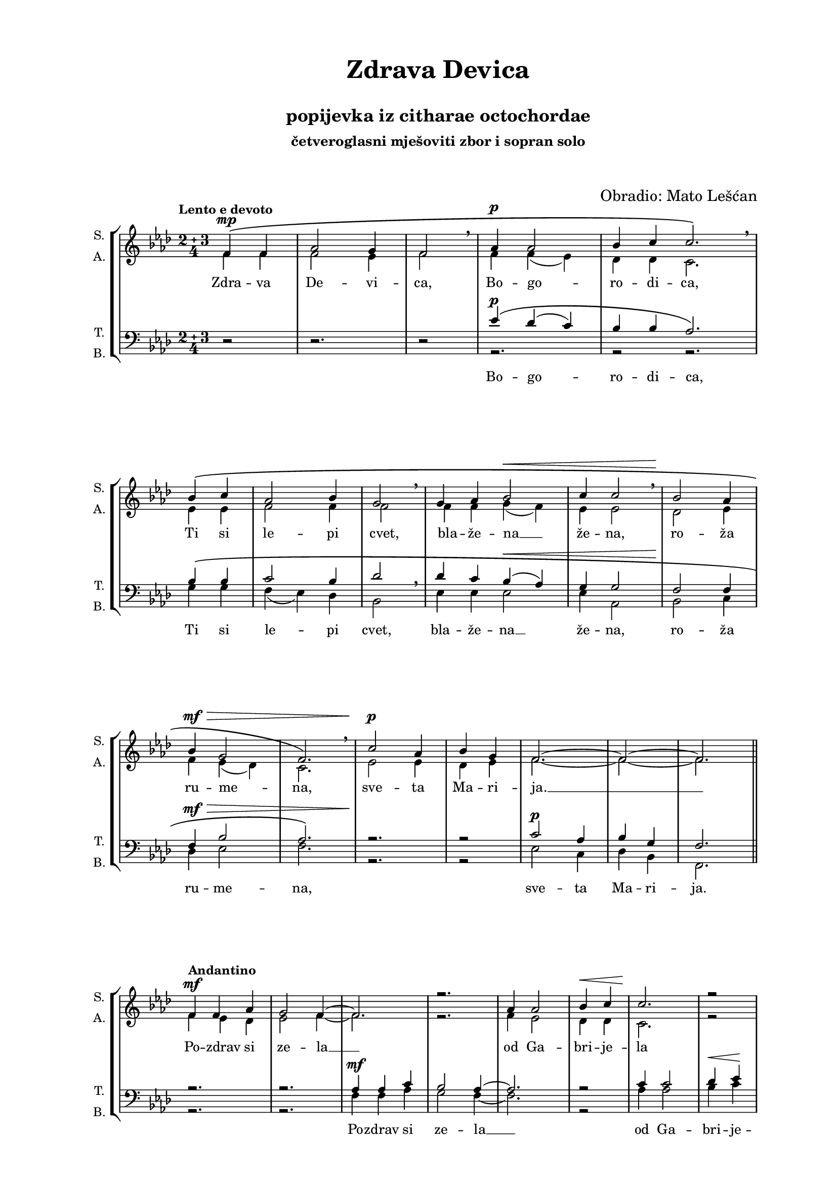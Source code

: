 \version "2.22.0"

\header {
  title = \markup \center-column { " " "Zdrava Devica" " "}
  subtitle = "popijevka iz citharae octochordae"
  subsubtitle = \markup \center-column {"četveroglasni mješoviti zbor i sopran solo" " " " "}
  composer = "Obradio: Mato Lešćan"
  tagline = ##t
}

\paper {
  two-sided = ##t
  inner-margin = 3\cm
  outer-margin = 2\cm
  top-margin = 1\cm
  bottom-margin = 1\cm
}

global = {
  \key as \major
  \compoundMeter #'((2 3 4))
  \override Score.BarNumber.stencil
    = #(make-stencil-boxer 0.1 0.3 ly:text-interface::print)
}

solo = \relative {
  \cadenzaOn
  r2 r2. r2 r2. r2 r2. \break
  r2 r2. r2 r1 r2. r2. \break
  r2. r2. r2. r2 r2. r2 r2. \break
  r2. r2. r2. r2. r2. r2 r2. r2 \pageBreak
  r2 r2. r2 r2. r2 r2. r2 r2. \break
  r2 r2. r2 r2. r2. r2 r2. r2 r2 \bar "|" \break
  \tempo "Espressivo"
  c''2~ ^\mf \bar "|" c2.~ \bar "|" c2. \breathe \bar "|" f2~ ^\f \bar "|" f2. \bar "|" es2 \breathe \bar "|" des2~ ^\mf \bar "|" des2. \bar "|" c2 \breathe \bar "|" \break
  ees2~ \bar "|" ees2.~ \bar "|" ees2 \breathe \bar "|" bes2.~ \bar "|" bes \bar "|" c2 \breathe \bar "|" as2.( \bar "|" g2 \bar "|" f2.~ \bar "|" f2) \bar "||" \pageBreak
}

sopran = \relative {
  \voiceOne
  \cadenzaOn
  \tempo "Lento e devoto"
  f'4 \( ^\mp f \bar "|" as2 g4 \bar "|" f2 \breathe \bar "|" as4 ^\p as2 \bar "|" bes4 c c2. \) \breathe \bar "|"
  bes4 \( c \bar "|" as2 bes4  \bar "|" g2 \breathe \bar "|" g4 as bes2 ^\< \bar "|" c4 c2 \breathe  \bar "|" bes2 \! as4 \bar "|"
  bes ^\mf ^\> g2 \bar "|" f2. \) \breathe \bar "|" c'2 \! ^\p as4 \bar "|" bes g \bar "|" f2.~ \bar "|" f2~ \bar "|" f2. \bar "||"
  \tempo "Andantino"
  f4 f as \bar "|" g2 f4~ \bar "|" f2. \bar "|" r2. \bar "|" as4 as2 \bar "|" bes4 ^\< c \bar "|" c2. \! \bar "|" r2 \bar "|"
  bes4 ^\> c \bar "|" as2 bes4 \bar "|" g2 \! \bar "|" r2. \bar "|" g4 ^\< as \bar "|" bes2 c4 \bar "|" c2 \bar "|" r2. \! \bar "|"
  bes4 as \bar "|" bes g2 \bar "|" f~ \bar "|" f2. \breathe \bar "|" c'2 ^\p as4 \bar "|" bes g \bar "|" f2.~ \bar "|" f2~ ^\markup { \italic "rit..."} \bar "|" f \fermata
  f4 \( ^\p f as2 g4 f2. \) \breathe as4 \( ^\mf as bes2 c4 c2 \) \breathe bes4 \( c as2 bes4 g2 \)
  g4 \( as bes2 c4 c2 \) \breathe bes2 \( as4 bes g2 f \) \breathe c' \( ^\pp as4 bes g f2.~ f2 \)
  \tempo "Brže"
  c'4 ^\mf c ^\markup \fontsize #-3 { "TEMA U ALTU" } c2 \bar "|" c4 c2 \bar "|" ees4 ^\f ees ees2 \bar "|" ees4 ^\markup \fontsize #-2 { "SOPRANI DIVISI" } ees2 \bar "|" 
  
    \arpeggioBracket <f, des'>2 \arpeggio \bar "|" \break
    \arpeggioBracket <f f'>2. \arpeggio \bar "|"
    \arpeggioBracket <c' es>2 \arpeggio \breathe \bar "|"
    \arpeggioBracket <bes es>4 \arpeggio ^\ff
    \arpeggioBracket <c f>4 \arpeggio \bar "|"
    \arpeggioBracket <des g>2 \arpeggio \<
    \arpeggioBracket <es as>4 \arpeggio \bar "|"
    \arpeggioBracket <es as>2 \arpeggio \bar "|"
    \arpeggioBracket <des g> \arpeggio \!
    \arpeggioBracket <c f>4 \arpeggio \bar "|" \break
    \arpeggioBracket <des g>4 \arpeggio
    \arpeggioBracket <bes ees>2 \arpeggio \bar "|"
    \arpeggioBracket <c f>2. \arpeggio
    
    \bar "|"
    \arpeggioBracket <f, f'> \arpeggio
    \bar "|"
    \arpeggioBracket <bes ees>2. \arpeggio \bar "|"
    \arpeggioBracket <a c>2.~ \arpeggio \bar "|"
    \arpeggioBracket <a c>2 \arpeggio \bar "||" \break

  \compoundMeter #'((5 2 4))
  f4 ^\pp \( f
  \accidentalStyle forget
  as2
  \accidentalStyle default
  g4 \bar"|" f2 \) \bar"|"
  as4 \( as2 bes4 c \bar"|" c2 \) \bar"|"
  bes4 c as2 bes4 \bar "|"  g2 \bar "|" \break
  g4 \( as bes2 c4 \bar "|" c2 \) \bar "|" bes as4 bes g2 \bar "|" f2 \bar "|"
  c'2 as4 bes g \bar "|" f2.~ f2~ ^\markup { \italic "rit..." }\bar "|" f2. \bar "|."
}

alt = \relative {
  \voiceTwo
  f'4 f f2 es4 f2 f4 f( es) des des c2.
  es4 es f2 f4 f2 f4 f g( f) es es2 des es4
  f ees( des) c2. ees2 ees4 des ees f2.~ f2~ f2.
  f4 ^\mf ees des ees2 f4~ f2. r f4 ees2 des4 des c2. r2
  g'4 g f2 f4 f2 r2. ees4 f g( f) ees ees2 r2.
  g4 f ees ees2 f2~ f2. as4( g) f d ees f2.~ f2~ f2 \fermata
  c4 c ees2 des4 c2. f4 f f2 f4 ees2 des4 des des2 des4 c2
  f4 f ees( des) c c2 d2 d4 des4 des2 c2 f f4 f ees c2.~ c2
  f4 f as2 g4 f2 as4 as bes2 c4 c2 bes4 c
  as2 bes4 g2 g4 as bes2 c4 c2 bes2 as4
  bes4 g2 f2. c'2 ^\markup {"a     -     -     -     -     -     -     -     -     -     -     -     -     -"} as4 bes g2 f2.~ f2
  d2 ( ees2. d2 f2.~ f2 ees2
  \accidentalStyle forget
  d~
  d2. \accidentalStyle default c2)
  f2(~ f2. ees2 d2.~ d c2) c' ^\mp ^\> as4 bes g f2.~ f2~ f2. \!
}

tenor = \relative {
  \clef bass
  r2 r2. r2 \voiceOne es'4 \( ^\p des( c) bes bes as2. \)
  bes4 \( bes c2 bes4 des2 \breathe des4 c bes( ^\< as) g g2 f \! f4
  f ^\mf ^\> bes2 as2. \) r \! r2 c ^\p as4 bes g f2.
  r r as4 ^\mf as c bes2 as4~ as2. r2 c4 c2 des4 ees
  ees2 r2. des4 ees c2 ^\> des4 bes2~ bes4 \! r2 bes4 c des2 ees4
  ees2~ ees4 r2 ees4 c d ^\> bes2
  \cadenzaOff
  <as c>2. r2 \! ees'2 ^\p ees4
  d ^\markup { \italic "rit..."} bes c2 \fermata \cadenzaOn
  as4 ^\p as c2 bes4 as2. \breathe as4  ^\mf as as2 as4 g2  \breathe f4  f f2 f4 es2
  des'4 c bes( as) g g2 \breathe f2 f4 f g2 as \breathe as c4
  bes bes bes2 g4 a2
  c4 ^\mf des ees2 des4 c2
  des4 ^\f ees f2 ees4 ees2 bes4 bes
  c2 d4 ees2 \breathe f4 ^\ff ees
  \accidentalStyle forget
  des2
  \accidentalStyle default
  ees4 c2 des des4
  des4 ^\> des2 c2. ees2 \! ^\mf ees4 des4 des2 c2.~ c2
  bes2(~ ^\markup { \italic "bocca chiusa"} bes2.~ bes2 des2.~ des2 c bes2~ bes2. bes2)
  as2~ as2. g2 f2.~ f ees2 r2 ^\markup \center-column { \italic "bocca aperta" \fontsize #-2 "BASSI DIVISI"}  r2.
  <ees c'>2 <c as'>4 <des bes'> <bes g'> <c a'>2. \!
  %ees'2 c4 des bes ees2
}

bas = \relative {
  s2 s2. s2 \voiceTwo r2. r2 r2.
  g4 g f( ees) des bes2 ees4 ees ees2 ees4 as,2 bes c4
  des ees2 f2. r r2 ees c4 des bes f2.
  r2. r f'4 f as g2 f4~ f2. r2 as4 as2 bes4 ^\< c \!
  c2 r2. bes4 c as2 bes4 g2~ g4 r2 g4 as bes2 c4
  c2~ c4 r2 c4 as bes g2 f2. r2 c'4( bes) as bes g f2 \fermata
  f4 f f2 f4 f2. des4 des des2 des4 as2 bes4 bes bes2 bes4 ees2
  bes'4 as g( f) ees as,2 bes bes4 bes bes2 f'2 ees2 ees4
  des ees f2.~ f2
  \accidentalStyle forget
  as4 bes c2 bes4 as2
  bes4 c des2 g,4 as2 bes4 bes
  f2 f4 c'2 des4 \accidentalStyle default c bes( as) g f2 bes,4( c) des
  ees4 f( g) as2. f2 f4 f4 f2 f2.~ f2
  bes2~( bes2.~ bes2 as2.~ as2 g f2~ f2. ees2)
  des2~( des2. c2 bes2.~ bes as2) r2 r2.
  f2.~ f2~ f2.
}

textSopranUpper = \lyricmode {
  _ _ _ _ _ _ _ _ _ _ _ _ _ _ _ _
  _ _ _ _ _ _ _ _ _ _ _ _ _ _ _ _
  _ _ _ _ _ _ _ _ _ _ _ _ _ _ _ _
  _ _ _ _ _ _ _ _ _ _ _ _ _ _ _ _
  _ _ _ _ _ _ _ _ _ _ _ _ _ _ _ _
  _ _ _ _ _ _ _ _ _ _ _ _ _ _ _ _
  _ _ _ _ _ _ _
  _ _ _ _ _ _ _ _ _ _ _ _ _
  \set stanza = "Kao jeka"
  (Zdra -- va de -- vi -- ca Bo -- go -- ro -- di -- ca)
}

textSopranUpperTwo = \lyricmode {
  _ _ _ _ _ _ _ _ _ _ _ _ _ _ _ _
  _ _ _ _ _ _ _ _ _ _ _ _ _ _ _ _
  _ _ _ _ _ _ _ _ _ _ _ _ _ _ _ _
  _ _ _ _ _ _ _ _ _ _ _ _ _ _ _ _
  _ _ _ _ _ _ _ _ _ _ _ _ _ _ _ _
  _ _ _ _ _ _ _ _ _ _ _ _ _ _ _ _
  _ _ _ _
  le -- pi cvet
  _ _ _ _ _ _ _ _ _ _ _ _ _
  \set stanza = "Adagio"
  Bu -- di Ti di -- ka, vsig -- dar ve -- li -- ka
  Ti si le -- pi cvet Bla -- že -- na že -- na, ro -- ža ru -- me -- na
}

textAlt = \lyricmode {
  Zdra -- va De -- vi -- ca, Bo -- go -- ro -- di -- ca,
  Ti si le -- pi cvet, bla -- že -- na __ že -- na, ro -- ža
  ru -- me -- na, sve -- ta Ma -- ri -- ja. __
  Po -- zdrav si ze -- la __ od Ga -- bri -- je -- la
  Ti si le -- pi cvet Bla -- že -- na __ že -- na
  ro -- ža ru -- me -- na __ sve -- ta Ma -- ri -- ja. __
  Ti si s_ko -- re -- na Je -- sse stvor -- je -- na,
  Ti si le -- pi cvet
  Bla -- že -- na __ že -- na ro -- ža ru -- me -- na, sve -- ta Ma -- ri -- ja. __
  O ži -- tek pra -- vi, o zde -- nec zdra -- vi,
  Ti si  le -- pi cvet Bla -- že -- na že -- na ro -- ža
  ru -- me -- na sve -- ta Ma -- ri -- ja. __
  Mm __ Mm __ sve -- ta Ma -- ri -- ja. __
}

textTenor = \lyricmode {
  _ _ _ _ _ _ _ _
  _ _ _ _ _ _ _ _
  _ _ _ _ _ _ _ _
  _ _ _ _ _ _ _ _
  _ _ _ _ _ _ _ _
  _ _ _ _ _ _ _ _
  _ _ _ _ _ _ _ _
  _ _ _ _ _ _ _ _
  _ _ _ _ _ _ _ _
  _ _ _ _ _ _ _ _
  _ _ sve -- ta Ma -- ri -- ja.
  _ _ _ _ _ _ _ _
  _ _ _ _ _ _ _ _
  _ _ _ _ _ _ _ _
  _ _ _ _ _ _ _ _
  _ _ _
  sve -- ta Ma -- ri -- ja.
}

textTenorLower = \lyricmode {
  Bo -- go -- ro -- di -- ca,
  _ _ _ _ _ _ _ _ _ _ _ _ _ _ _ _
  _ _ _ _ _ _ _ _
  _ _ _ _ _ _ _ _
  _ _ _ _ _ _ _ _
  _ _ _ _ _ _ _ _
  _ _ _ _ _ _ _ _
  _ _ _ _ _ _ _ _
  _ _ _ _ _ _ _ _
  _ _ _ _ _ _ _ _
  _ _ _ _ _ _ _ _
  _ _ _ _ _ _ _ _
  _ _ _ _ _ _ _ _
  _ _ _ _ _ _ _ _ _ 
}

textBas = \lyricmode {
  Ti si le -- pi cvet, bla -- že -- na __ že -- na,
  ro -- ža ru -- me -- na,
  sve -- ta Ma -- ri -- ja.
  Po -- zdrav si ze -- la __ od Ga -- bri -- je  -- la.
  Ti si le -- pi cvet, __ bla -- že -- na že -- na __
  ro -- ža ru -- me -- na sve -- ta Ma -- ri -- ja.
  Ti si s_ko -- re -- na Je -- sse stvor -- je -- na,
  Ti si le -- pi cvet
  Bla -- že -- na __ že -- na ro -- ža ru -- me -- na, sve -- ta Ma -- ri -- ja. __
  O ži -- tek pra -- vi, o zde -- nec zdra -- vi,
  Ti si le -- pi cvet Bla -- že -- na __ že -- na ro -- ža
  ru -- me -- na sve -- ta Ma -- ri -- ja. __
  Mm __ Mm __ a __
}

textC = \lyricmode {
  a __ a __ a a __ a
  a __ a __ a a __ a
}

\score {
  \new StaffGroup
  <<
    \new Staff = "solo"
    \with { instrumentName =  "Solo " }
    \with { shortInstrumentName = "Solo " }
    <<
      \new Voice = "solo" {
        \global
        \solo
      }
      \new Lyrics \lyricsto "solo" {
        \textC
      }
    >>
    \new Staff = "sopranAlt"
    \with { instrumentName =  \markup \center-column {"S. " "A. "} }
    \with { shortInstrumentName = \markup \center-column {"S. " "A. "} }
    <<
      \new Voice = "sopran" {
        \global
        \sopran
      }
      \new Voice = "alt" {
        \global
        \alt
      }
      \new Lyrics
      \lyricsto "alt" {
        \textAlt
      }
      \new Lyrics = "sopranUpper" \with {
        alignAboveContext = "sopranAlt"
      }
      \new Lyrics = "sopranUpperTwo" \with {
        alignAboveContext = "sopranAlt"
      }
      \context Lyrics = "sopranUpper" {
        \lyricsto "sopran" {
          \textSopranUpper
        }
      }
      \context Lyrics = "sopranUpperTwo" {
        \lyricsto "sopran" {
          \textSopranUpperTwo
        }
      }
    >>
    \new Staff = "TenorBas"
    \with { instrumentName =  \markup \center-column {"T. " "B. "} }
    \with { shortInstrumentName = \markup \center-column {"T. " "B. "} }
    <<
      \new Voice = "tenor" {
        \global
        \tenor
      }
      \new Voice = "bas" {
        \global
        \bas
      }
      \new Lyrics = "tenor" \with {
        alignAboveContext = "TenorBas"
      }
      \context Lyrics = "tenor" {
        \lyricsto "tenor" {
          \textTenor
        }
      }
      \new Lyrics \lyricsto "tenor" {
        \textTenorLower
      }
      \new Lyrics \lyricsto "bas" {
        \textBas
      }
    >>
  >>

\layout {
  indent = 0 \cm
  #(layout-set-staff-size 16)
    \context {
    \Staff
    \RemoveAllEmptyStaves
  }
}

\midi {
  \tempo 4 = 100
}

}